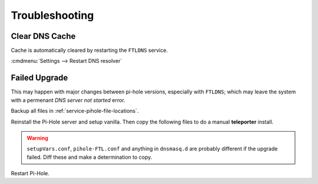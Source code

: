.. _service-pihole-troubleshooting:

Troubleshooting
###############

Clear DNS Cache
***************
Cache is automatically cleared by restarting the ``FTLDNS`` service.

:cmdmenu:`Settings --> Restart DNS resolver`

Failed Upgrade
**************
This may happen with major changes between pi-hole versions, especially with
``FTLDNS``; which may leave the system with a permenant *DNS server not started*
error.

Backup all files in :ref:`service-pihole-file-locations`.

Reinstall the Pi-Hole server and setup vanilla. Then copy the following files to
do a manual **teleporter** install.

.. gflocation:: Teleporter Install
  :file:    /etc/hosts,
            /etc/pihole/adlists.txt,
            /etc/pihole/whitelist.txt,
            /etc/pihole/blacklist.txt,
            /etc/pihole/gravity.list,
            /etc/pihole/dhcp.leases,
            /etc/pihole/pihole-FTL.db
  :purpose: Hostname resolutions.,
            Adlist URI's to sync.,
            Manual whitelist overrides.,
            Manual blacklist overrides.,
            Current sync of adlist sources.,
            Current DHCP leases (optional).,
            SQLite DNS resolution log (optional).
  :no_key_title:
  :no_section:
  :no_launch:

.. warning::
  ``setupVars.conf``, ``pihole-FTL.conf`` and anything in ``dnsmasq.d`` are
  probably different if the upgrade failed. Diff these and make a determination
  to copy.

Restart Pi-Hole.